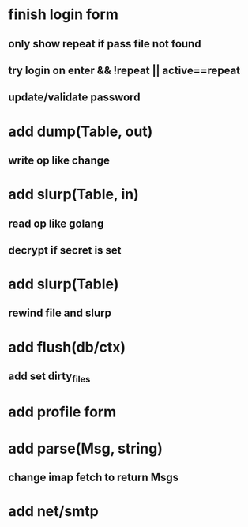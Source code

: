 * finish login form
** only show repeat if pass file not found
** try login on enter && !repeat || active==repeat
** update/validate password
* add dump(Table, out)
** write op like change
* add slurp(Table, in)
** read op like golang
** decrypt if secret is set
* add slurp(Table)
** rewind file and slurp
* add flush(db/ctx)
** add set dirty_files
* add profile form
* add parse(Msg, string)
** change imap fetch to return Msgs
* add net/smtp
